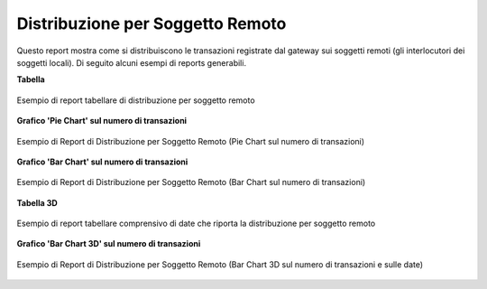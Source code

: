.. _mon_stats_soggettoRemoto:

Distribuzione per Soggetto Remoto
~~~~~~~~~~~~~~~~~~~~~~~~~~~~~~~~~

Questo report mostra come si distribuiscono le transazioni registrate
dal gateway sui soggetti remoti (gli interlocutori dei soggetti locali).
Di seguito alcuni esempi di reports generabili.

**Tabella**

.. figure:: ../../_figure_monitoraggio/DistribuzioneSoggettoRemotoTabella.png
    :scale: 50%
    :align: center
    :name: mon_distribuzioneSoggettoRemotoTabella_fig

    Esempio di report tabellare di distribuzione per soggetto remoto

**Grafico 'Pie Chart' sul numero di transazioni**

.. figure:: ../../_figure_monitoraggio/DistribuzioneSoggettoRemotoPie.png
    :scale: 50%
    :align: center
    :name: mon_distribuzioneSoggettoRemotoPie_fig

    Esempio di Report di Distribuzione per Soggetto Remoto (Pie Chart sul numero di transazioni)

**Grafico 'Bar Chart' sul numero di transazioni**

.. figure:: ../../_figure_monitoraggio/DistribuzioneSoggettoRemotoBar.png
    :scale: 50%
    :align: center
    :name: mon_distribuzioneSoggettoRemotoBar_fig

    Esempio di Report di Distribuzione per Soggetto Remoto (Bar Chart sul numero di transazioni)

**Tabella 3D**

.. figure:: ../../_figure_monitoraggio/DistribuzioneSoggettoRemotoTabella3D.png
    :scale: 50%
    :align: center
    :name: mon_distribuzioneSoggettoRemotoTabella3D_fig

    Esempio di report tabellare comprensivo di date che riporta la distribuzione per soggetto remoto

**Grafico 'Bar Chart 3D' sul numero di transazioni**

.. figure:: ../../_figure_monitoraggio/DistribuzioneSoggettoRemotoBar3D.png
    :scale: 70%
    :align: center
    :name: mon_distribuzioneSoggettoRemotoBar3D_fig

    Esempio di Report di Distribuzione per Soggetto Remoto (Bar Chart 3D sul numero di transazioni e sulle date)
